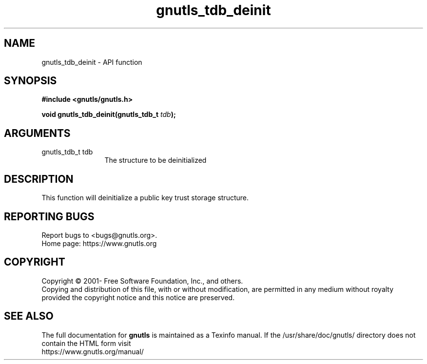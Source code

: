 .\" DO NOT MODIFY THIS FILE!  It was generated by gdoc.
.TH "gnutls_tdb_deinit" 3 "3.7.5" "gnutls" "gnutls"
.SH NAME
gnutls_tdb_deinit \- API function
.SH SYNOPSIS
.B #include <gnutls/gnutls.h>
.sp
.BI "void gnutls_tdb_deinit(gnutls_tdb_t " tdb ");"
.SH ARGUMENTS
.IP "gnutls_tdb_t tdb" 12
The structure to be deinitialized
.SH "DESCRIPTION"
This function will deinitialize a public key trust storage structure.
.SH "REPORTING BUGS"
Report bugs to <bugs@gnutls.org>.
.br
Home page: https://www.gnutls.org

.SH COPYRIGHT
Copyright \(co 2001- Free Software Foundation, Inc., and others.
.br
Copying and distribution of this file, with or without modification,
are permitted in any medium without royalty provided the copyright
notice and this notice are preserved.
.SH "SEE ALSO"
The full documentation for
.B gnutls
is maintained as a Texinfo manual.
If the /usr/share/doc/gnutls/
directory does not contain the HTML form visit
.B
.IP https://www.gnutls.org/manual/
.PP
